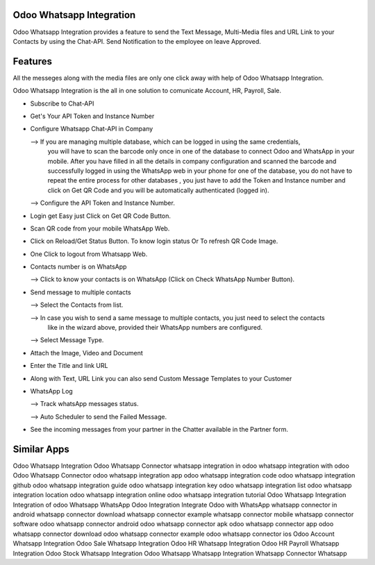 =========================
Odoo Whatsapp Integration
=========================

Odoo Whatsapp Integration provides a feature to send the Text Message, 
Multi-Media files and URL Link to your Contacts by using the Chat-API. 
Send Notification to the employee on leave Approved.


========
Features
========

All the messeges along with the media files are only one click away with help of Odoo Whatsapp Integration.

Odoo Whatsapp Integration is the all in one solution to comunicate Account, HR, Payroll, Sale.


* Subscribe to Chat-API
* Get's Your API Token and Instance Number  
* Configure Whatsapp Chat-API in Company
  
  --> If you are managing multiple database, which can be logged in using the same credentials, 
      you will have to scan the barcode only once in one of the database to connect Odoo and 
      WhatsApp in your mobile. After you have filled in all the details in company configuration 
      and scanned the barcode and successfully logged in using the WhatsApp web in your phone for 
      one of the database, you do not have to repeat the entire process for other databases , 
      you just have to add the Token and Instance number and click on Get QR Code and you will 
      be automatically authenticated (logged in). 
      
  --> Configure the API Token and Instance Number. 
  
* Login get Easy just Click on Get QR Code Button.
* Scan QR code from your mobile WhatsApp Web. 
* Click on Reload/Get Status Button. To know login status Or To refresh QR Code Image. 
* One Click to logout from Whatsapp Web. 
* Contacts number is on WhatsApp
  
  -->  Click to know your contacts is on WhatsApp (Click on Check WhatsApp Number Button). 
  
* Send message to multiple contacts
  
  -->  Select the Contacts from list. 
  
  -->  In case you wish to send a same message to multiple contacts, you just need to select the contacts 
       like in the wizard above, provided their WhatsApp numbers are configured. 
 
  -->  Select Message Type. 

* Attach the Image, Video and Document
* Enter the Title and link URL
* Along with Text, URL Link you can also send Custom Message Templates to your Customer
* WhatsApp Log
  
  -->  Track whatsApp messages status. 
  
  -->  Auto Scheduler to send the Failed Message. 
  
*  See the incoming messages from your partner in the Chatter available in the Partner form. 


============
Similar Apps
============

Odoo Whatsapp Integration
Odoo Whatsapp Connector
whatsapp integration in odoo 
whatsapp integration with odoo 
Odoo Whatsapp Connector
odoo whatsapp integration app
odoo whatsapp integration code
odoo whatsapp integration github
odoo whatsapp integration guide
odoo whatsapp integration key
odoo whatsapp integration list
odoo whatsapp integration location
odoo whatsapp integration online
odoo whatsapp integration tutorial
Odoo Whatsapp Integration
Integration of odoo Whatsapp
WhatsApp Odoo Integration
Integrate Odoo with WhatsApp
whatsapp connector in android
whatsapp connector download
whatsapp connector example
whatsapp connector mobile
whatsapp connector software
odoo whatsapp connector android
odoo whatsapp connector apk
odoo whatsapp connector app
odoo whatsapp connector download
odoo whatsapp connector example
odoo whatsapp connector ios
Odoo Account Whatsapp Integration
Odoo Sale Whatsapp Integration
Odoo HR Whatsapp Integration
Odoo HR Payroll Whatsapp Integration
Odoo Stock Whatsapp Integration
Odoo Whatsapp
Whatsapp Integration
Whatsapp Connector
Whatsapp
